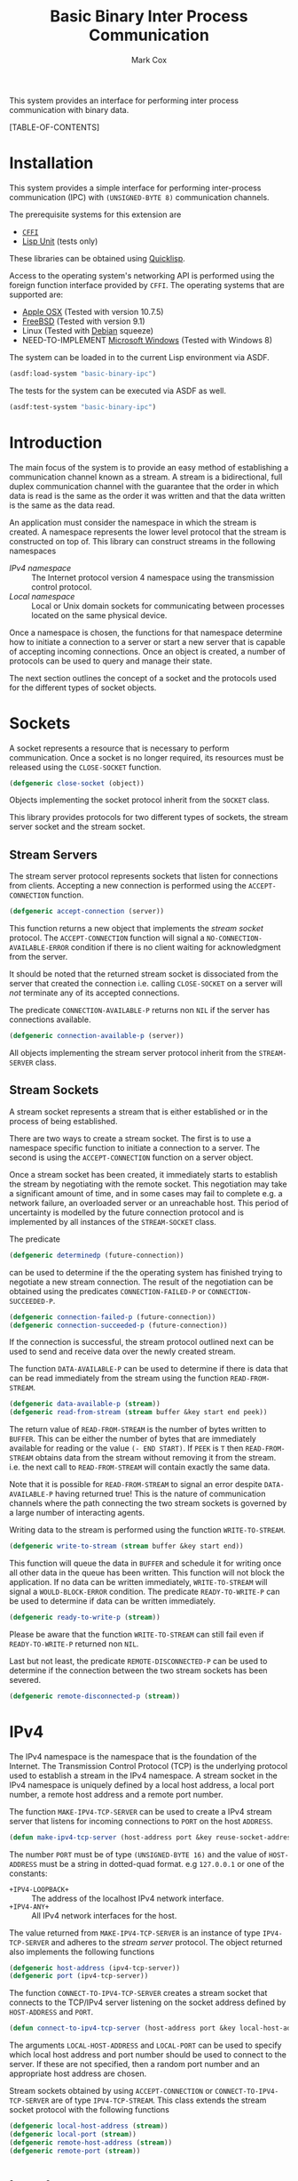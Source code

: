 #+TITLE: Basic Binary Inter Process Communication
#+AUTHOR: Mark Cox

This system provides an interface for performing inter process
communication with binary data.

[TABLE-OF-CONTENTS]

* Installation
This system provides a simple interface for performing inter-process
communication (IPC) with ~(UNSIGNED-BYTE 8)~ communication channels.

The prerequisite systems for this extension are
- [[http://common-lisp.net/project/cffi/][~CFFI~]]
- [[https://github.com/OdonataResearchLLC/lisp-unit][Lisp Unit]] (tests only)
These libraries can be obtained using [[http://www.quicklisp.org][Quicklisp]].

Access to the operating system's networking API is performed using the
foreign function interface provided by ~CFFI~. The operating systems
that are supported are:
- [[http://www.apple.com/osx/][Apple OSX]] (Tested with version 10.7.5)
- [[http://www.freebsd.org][FreeBSD]] (Tested with version 9.1)
- Linux (Tested with [[http://www.debian.org][Debian]] squeeze)
- NEED-TO-IMPLEMENT [[http://windows.microsoft.com/en-US/windows/home][Microsoft Windows]] (Tested with Windows 8)

The system can be loaded in to the current Lisp environment via ASDF.
#+begin_src lisp
(asdf:load-system "basic-binary-ipc")
#+end_src

The tests for the system can be executed via ASDF as well.
#+begin_src lisp
(asdf:test-system "basic-binary-ipc")
#+end_src

* Introduction
The main focus of the system is to provide an easy method of
establishing a communication channel known as a stream. A stream is a
bidirectional, full duplex communication channel with the guarantee
that the order in which data is read is the same as the order it was
written and that the data written is the same as the data read.

An application must consider the namespace in which the stream is
created. A namespace represents the lower level protocol that the
stream is constructed on top of. This library can construct streams in
the following namespaces
- [[*IPv4][IPv4 namespace]] :: The Internet protocol version 4 namespace using the
          transmission control protocol.
- [[*Local][Local namespace]] :: Local or Unix domain sockets for communicating between
           processes located on the same physical device. 

Once a namespace is chosen, the functions for that namespace determine
how to initiate a connection to a server or start a new server that is
capable of accepting incoming connections. Once an object is created,
a number of protocols can be used to query and manage their state.

The next section outlines the concept of a socket and the protocols
used for the different types of socket objects.

* Sockets
A socket represents a resource that is necessary to perform
communication. Once a socket is no longer required, its resources must
be released using the ~CLOSE-SOCKET~ function.
#+begin_src lisp
  (defgeneric close-socket (object))
#+end_src

Objects implementing the socket protocol inherit from the ~SOCKET~
class.

This library provides protocols for two different types of sockets,
the stream server socket and the stream socket. 

** Stream Servers
The stream server protocol represents sockets that listen for
connections from clients. Accepting a new connection is performed
using the ~ACCEPT-CONNECTION~ function.
#+begin_src lisp
  (defgeneric accept-connection (server))
#+end_src
This function returns a new object that implements the [[*Stream Clients][stream socket]]
protocol.  The ~ACCEPT-CONNECTION~ function will signal a
~NO-CONNECTION-AVAILABLE-ERROR~ condition if there is no client
waiting for acknowledgment from the server.

It should be noted that the returned stream socket is dissociated from
the server that created the connection i.e. calling ~CLOSE-SOCKET~ on
a server will /not/ terminate any of its accepted connections.

The predicate ~CONNECTION-AVAILABLE-P~ returns non ~NIL~ if the server
has connections available.
#+begin_src lisp
  (defgeneric connection-available-p (server))
#+end_src

All objects implementing the stream server protocol inherit from the
~STREAM-SERVER~ class.

** Stream Sockets
A stream socket represents a stream that is either established or in
the process of being established.

There are two ways to create a stream socket. The first is to use a
namespace specific function to initiate a connection to a server. The
second is using the ~ACCEPT-CONNECTION~ function on a server object.

Once a stream socket has been created, it immediately starts to
establish the stream by negotiating with the remote socket. This
negotiation may take a significant amount of time, and in some cases
may fail to complete e.g. a network failure, an overloaded server or
an unreachable host. This period of uncertainty is modelled by the
future connection protocol and is implemented by all instances of the
~STREAM-SOCKET~ class.

The predicate 
#+begin_src lisp
(defgeneric determinedp (future-connection))
#+end_src
can be used to determine if the the operating system has finished
trying to negotiate a new stream connection. The result of the
negotiation can be obtained using the predicates ~CONNECTION-FAILED-P~
or ~CONNECTION-SUCCEEDED-P~.
#+begin_src lisp
  (defgeneric connection-failed-p (future-connection))
  (defgeneric connection-succeeded-p (future-connection))
#+end_src

If the connection is successful, the stream protocol outlined next can
 be used to send and receive data over the newly created stream.

The function ~DATA-AVAILABLE-P~ can be used to determine if there is
data that can be read immediately from the stream using the function
~READ-FROM-STREAM~.
#+begin_src lisp
  (defgeneric data-available-p (stream))
  (defgeneric read-from-stream (stream buffer &key start end peek))
#+end_src
The return value of ~READ-FROM-STREAM~ is the number of bytes written
to ~BUFFER~. This can be either the number of bytes that are
immediately available for reading or the value ~(- END START)~. If
~PEEK~ is ~T~ then ~READ-FROM-STREAM~ obtains data from the stream
without removing it from the stream. i.e. the next call to
~READ-FROM-STREAM~ will contain exactly the same data.

Note that it is possible for ~READ-FROM-STREAM~ to signal an error
despite ~DATA-AVAILABLE-P~ having returned true! This is the nature of
communication channels where the path connecting the two stream
sockets is governed by a large number of interacting agents.

Writing data to the stream is performed using the function
~WRITE-TO-STREAM~.
#+begin_src lisp
  (defgeneric write-to-stream (stream buffer &key start end))
#+end_src
This function will queue the data in ~BUFFER~ and schedule it for
writing once all other data in the queue has been written. This
function will not block the application. If no data can be written
immediately, ~WRITE-TO-STREAM~ will signal a ~WOULD-BLOCK-ERROR~
condition.  The predicate ~READY-TO-WRITE-P~ can be used to determine
if data can be written immediately.
#+begin_src lisp
(defgeneric ready-to-write-p (stream))
#+end_src
Please be aware that the function ~WRITE-TO-STREAM~ can still fail
even if ~READY-TO-WRITE-P~ returned non ~NIL~.

Last but not least, the predicate ~REMOTE-DISCONNECTED-P~ can be used
to determine if the connection between the two stream sockets has been
severed.
#+begin_src lisp
(defgeneric remote-disconnected-p (stream))
#+end_src

* IPv4
The IPv4 namespace is the namespace that is the foundation of the
Internet. The Transmission Control Protocol (TCP) is the underlying
protocol used to establish a stream in the IPv4 namespace. A stream
socket in the IPv4 namespace is uniquely defined by a local host
address, a local port number, a remote host address and a remote port
number.

The function ~MAKE-IPV4-TCP-SERVER~ can be used to create a IPv4
stream server that listens for incoming connections to ~PORT~ on the
host ~ADDRESS~.
#+begin_src lisp
(defun make-ipv4-tcp-server (host-address port &key reuse-socket-address backlog))
#+end_src
The number ~PORT~ must be of type ~(UNSIGNED-BYTE 16)~ and the value
of ~HOST-ADDRESS~ must be a string in dotted-quad format. e.g
~127.0.0.1~ or one of the constants:
- ~+IPV4-LOOPBACK+~ :: The address of the localhost IPv4 network
     interface.
- ~+IPV4-ANY+~ :: All IPv4 network interfaces for the host.

The value returned from ~MAKE-IPV4-TCP-SERVER~ is an instance of type
~IPV4-TCP-SERVER~ and adheres to the [[*Stream Server][stream server]] protocol. The
object returned also implements the following functions
#+begin_src lisp
  (defgeneric host-address (ipv4-tcp-server))
  (defgeneric port (ipv4-tcp-server))
#+end_src

The function ~CONNECT-TO-IPV4-TCP-SERVER~ creates a stream socket that
connects to the TCP/IPv4 server listening on the socket address
defined by ~HOST-ADDRESS~ and ~PORT~.
#+begin_src lisp
  (defun connect-to-ipv4-tcp-server (host-address port &key local-host-address local-port))
#+end_src
The arguments ~LOCAL-HOST-ADDRESS~ and ~LOCAL-PORT~ can be used to
specify which local host address and port number should be used to
connect to the server. If these are not specified, then a random port
number and an appropriate host address are chosen.

Stream sockets obtained by using ~ACCEPT-CONNECTION~ or
~CONNECT-TO-IPV4-TCP-SERVER~ are of type ~IPV4-TCP-STREAM~. This class
extends the stream socket protocol with the following functions
#+begin_src lisp
  (defgeneric local-host-address (stream))
  (defgeneric local-port (stream))
  (defgeneric remote-host-address (stream))
  (defgeneric remote-port (stream))
#+end_src
* Local
This section outlines how to create a communication channel between
two processes running on the same physical machine. Local stream
sockets are defined by a filesystem pathname to a server. Unlike IPv4,
the Local namespace does not have the ability to determine if two
stream sockets refer to the same stream.

The function ~MAKE-LOCAL-SERVER~ creates a server that is capable of
accepting incoming connections on the local namespace.
#+begin_src lisp
  (defun make-local-server (pathname &key (backlog 5) (delete-on-close t)))
#+end_src
The ~PATHNAME~ argument specifies the filesystem pathname where the
server listens for connections. This pathname must not exist prior to
calling ~MAKE-LOCAL-SERVER~. A non ~-NIL~ argument for
~DELETE-ON-CLOSE~ specifies that ~CLOSE-SOCKET~ should delete
~PATHNAME~ when the server is closed.

The object returned by ~MAKE-LOCAL-SERVER~ is an instance of the class
~LOCAL-SERVER~ and implements the stream server protocol. It also
implements the function ~LOCAL-PATHNAME~ which returns the ~PATHNAME~
argument to ~MAKE-LOCAL-SERVER~.
#+begin_src lisp
(defgeneric local-pathname (local-socket))
#+end_src

All stream objects returned by ~ACCEPT-CONNECTION~ are instances of
the class ~LOCAL-STREAM~.

Connections to local servers can be initiated using the function
~CONNECT-TO-LOCAL-SERVER~.
#+begin_src lisp
(defun connect-to-local-server (pathname &key))
#+end_src
where ~PATHNAME~ is the filesystem pathname of the server. The object
returned is an instance of type ~LOCAL-STREAM~ which implements the [[*Stream
 Socket][stream socket]] protocol and the ~LOCAL-PATHNAME~ function mentioned
above. If no server exists at ~PATHNAME~, then a
~NO-LOCAL-SERVER-ERRROR~ is signalled.

* Polling
All functions outlined above work directly on the current state of the
socket. The function ~POLL-SOCKET~ allows an application to block
until an object changes state. e.g. data is now available or the
remote host has disconnected.
#+begin_src lisp
(defgeneric poll-socket (socket socket-events timeout))
#+end_src
The ~TIMEOUT~ argument specifies how long to wait (in seconds) until a
state change occurs on the socket. A value of ~:IMMEDIATE~ indicates
that ~POLL-SOCKET~ should not wait and return the current state. A
value of ~:INDEFINITE~ means to wait until an event occurs.

The ~SOCKET-EVENTS~ argument tells the ~POLL-SOCKET~ function what
event(s) to wait for. This argument is socket specific and can be
either a symbol or a list of symbols. The symbols accepted correspond
to the predicate functions for each socket object. For example, for
stream server objects, only the symbol ~CONNECTION-AVAILABLE-P~ is
accepted. For stream socket objects, the symbols ~DETERMINEDP~,
~CONNECTION-SUCCEEDED-P~, ~CONNECTION-FAILED-P~, ~DATA-AVAILABLE-P~,
~READY-TO-WRITE-P~ and/or ~REMOTE-DISCONNECTED-P~ are all permitted.

The return value of ~POLL-SOCKET~ is either a ~SYMBOL~, a list of
~SYMBOLS~ or ~NIL~. A symbol is returned only if ~SOCKET-EVENTS~ is a
symbol. A value of ~NIL~ indicates that no events that match the
criteria of ~SOCKET-EVENTS~ has occurred. One should not conclude that
~TIMEOUT~ seconds has transpired when ~POLL-SOCKET~ returns ~NIL~. It
is possible for ~POLL-SOCKETS~ to return with a value of ~NIL~ without
timing out.

An extremely useful variant of ~POLL-SOCKET~ is the ~POLL-SOCKETS~
function.
#+begin_src lisp
(defun poll-sockets (all-sockets all-sockets-events timeout))
#+end_src
This function acts like the following
#+begin_src lisp
(multiplexing-collect
  (poll-socket socket-1 socket-1-events 10)
  (poll-socket socket-2 socket-2-events 10)
  ..)
#+end_src
where the hypothetical function ~MULTIPLEXING-COLLECT~ executes all
~POLL-SOCKET~ calls simultaneously and stops them all as soon as an
event occurs on any socket. The return value is a list containing the
results of performing ~POLL-SOCKET~ on that socket alone. For example
#+begin_src lisp
  (destructuring-bind (s1-result s2-result s3-result)
      (poll-sockets (list s1 s2 s3)
                    (list s1-events s2-events s3-events)
                    10)
    ;; do stuff with results
    )
#+end_src

** Polling many sockets
One draw back of ~POLL-SOCKETS~ is that every call to ~POLL-SOCKETS~
requires traversing ~N~ sockets and their corresponding events. For
server applications this can be problematic as ~N~ is typically large,
~N~ changes frequently and ~POLL-SOCKETS~ is called repeatedly until
the server stops. In order to handle this situation, the ~POLLER~
protocol is provided.

~POLLER~s represent an operating system resource that monitors many
sockets. Waiting for events to occur on these sockets is performed
with the function ~WAIT-FOR-EVENTS~.
#+begin_src lisp
  (defgeneric wait-for-events (poller timeout))
#+end_src
The return value of ~WAIT-FOR-EVENTS~ is ~NIL~ if no events occurred
or a list where each item is a list containing two entries, ~SOCKET~
and ~SOCKET-EVENTS~. The ~TIMEOUT~ argument can be a positive value
representing seconds, or it can be one of ~:IMMEDIATE~ or
~:INDEFINITE~. Like ~POLL-SOCKET~ and ~POLL-SOCKETS~, a return value
of ~NIL~ does not mean that the ~TIMEOUT~ seconds has
expired.

Adding a socket to be monitored by a ~POLLER~ is performed using the
~ADD-SOCKET~ function.
#+begin_src lisp
  (defgeneric add-socket (poller socket socket-events))
#+end_src
where ~SOCKET~ is the socket to add and ~SOCKET-EVENTS~ contain the
events to wait for.

Changing the set of events to be monitored by the poller is performed
using the ~(SETF SOCKET-EVENTS)~ function.
#+begin_src lisp
  (defgeneric (setf socket-events) (socket-events poller socket))
#+end_src
The current set of events being monitored can be accessed using the
~SOCKET-EVENTS~ function.
#+begin_src lisp
  (defgeneric socket-events (poller socket))
#+end_src

Removing a socket from a ~POLLER~ is achieved with the function
~REMOVE-SOCKET~.
#+begin_src lisp
  (defgeneric remove-socket (poller socket))
#+end_src

When a poller is no longer required, the function ~CLOSE-POLLER~ must
be called in order to release the operating system resource.
#+begin_src lisp
  (defgeneric close-poller (poller))
#+end_src

Finally, all objects implementing the above ~POLLER~ protocol inherit
from the ~POLLER~ class.

